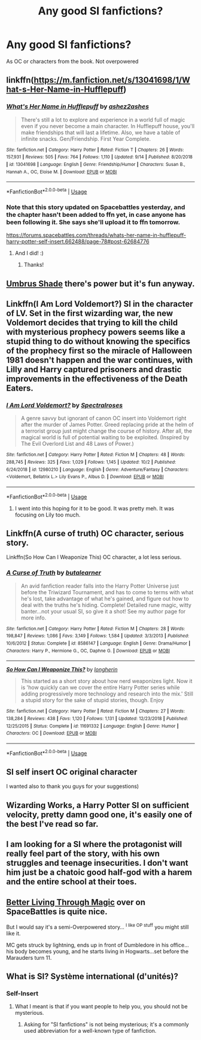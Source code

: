 #+TITLE: Any good SI fanfictions?

* Any good SI fanfictions?
:PROPERTIES:
:Author: ChrisVegamelo
:Score: 9
:DateUnix: 1573794452.0
:DateShort: 2019-Nov-15
:END:
As OC or characters from the book. Not overpowered


** linkffn([[https://m.fanfiction.net/s/13041698/1/What-s-Her-Name-in-Hufflepuff]])
:PROPERTIES:
:Author: MTheLoud
:Score: 11
:DateUnix: 1573798763.0
:DateShort: 2019-Nov-15
:END:

*** [[https://www.fanfiction.net/s/13041698/1/][*/What's Her Name in Hufflepuff/*]] by [[https://www.fanfiction.net/u/12472/ashez2ashes][/ashez2ashes/]]

#+begin_quote
  There's still a lot to explore and experience in a world full of magic even if you never become a main character. In Hufflepuff house, you'll make friendships that will last a lifetime. Also, we have a table of infinite snacks. Gen/Friendship. First Year Complete.
#+end_quote

^{/Site/:} ^{fanfiction.net} ^{*|*} ^{/Category/:} ^{Harry} ^{Potter} ^{*|*} ^{/Rated/:} ^{Fiction} ^{T} ^{*|*} ^{/Chapters/:} ^{26} ^{*|*} ^{/Words/:} ^{157,931} ^{*|*} ^{/Reviews/:} ^{505} ^{*|*} ^{/Favs/:} ^{764} ^{*|*} ^{/Follows/:} ^{1,110} ^{*|*} ^{/Updated/:} ^{9/14} ^{*|*} ^{/Published/:} ^{8/20/2018} ^{*|*} ^{/id/:} ^{13041698} ^{*|*} ^{/Language/:} ^{English} ^{*|*} ^{/Genre/:} ^{Friendship/Humor} ^{*|*} ^{/Characters/:} ^{Susan} ^{B.,} ^{Hannah} ^{A.,} ^{OC,} ^{Eloise} ^{M.} ^{*|*} ^{/Download/:} ^{[[http://www.ff2ebook.com/old/ffn-bot/index.php?id=13041698&source=ff&filetype=epub][EPUB]]} ^{or} ^{[[http://www.ff2ebook.com/old/ffn-bot/index.php?id=13041698&source=ff&filetype=mobi][MOBI]]}

--------------

*FanfictionBot*^{2.0.0-beta} | [[https://github.com/tusing/reddit-ffn-bot/wiki/Usage][Usage]]
:PROPERTIES:
:Author: FanfictionBot
:Score: 5
:DateUnix: 1573798806.0
:DateShort: 2019-Nov-15
:END:


*** Note that this story updated on Spacebattles yesterday, and the chapter hasn't been added to ffn yet, in case anyone has been following it. She says she'll upload it to ffn tomorrow.

[[https://forums.spacebattles.com/threads/whats-her-name-in-hufflepuff-harry-potter-self-insert.662488/page-78#post-62684776]]
:PROPERTIES:
:Author: ForwardDiscussion
:Score: 5
:DateUnix: 1573853822.0
:DateShort: 2019-Nov-16
:END:

**** And I did! :)
:PROPERTIES:
:Author: ashez2ashes
:Score: 4
:DateUnix: 1574012242.0
:DateShort: 2019-Nov-17
:END:

***** Thanks!
:PROPERTIES:
:Author: ForwardDiscussion
:Score: 1
:DateUnix: 1574028759.0
:DateShort: 2019-Nov-18
:END:


** [[https://forums.sufficientvelocity.com/threads/umbrus-shade-the-incredibly-annoyed-ravenclaw-harry-potter-si.48980/][Umbrus Shade]] there's power but it's fun anyway.
:PROPERTIES:
:Score: 6
:DateUnix: 1573818547.0
:DateShort: 2019-Nov-15
:END:


** Linkffn(I Am Lord Voldemort?) SI in the character of LV. Set in the first wizarding war, the new Voldemort decides that trying to kill the child with mysterious prophecy powers seems like a stupid thing to do without knowing the specifics of the prophecy first so the miracle of Halloween 1981 doesn't happen and the war continues, with Lilly and Harry captured prisoners and drastic improvements in the effectiveness of the Death Eaters.
:PROPERTIES:
:Author: 15_Redstones
:Score: 6
:DateUnix: 1573827757.0
:DateShort: 2019-Nov-15
:END:

*** [[https://www.fanfiction.net/s/12980210/1/][*/I Am Lord Voldemort?/*]] by [[https://www.fanfiction.net/u/8664970/Spectralroses][/Spectralroses/]]

#+begin_quote
  A genre savvy but ignorant of canon OC insert into Voldemort right after the murder of James Potter. Greed replacing pride at the helm of a terrorist group just might change the course of history. After all, the magical world is full of potential waiting to be exploited. (Inspired by The Evil Overlord List and 48 Laws of Power.)
#+end_quote

^{/Site/:} ^{fanfiction.net} ^{*|*} ^{/Category/:} ^{Harry} ^{Potter} ^{*|*} ^{/Rated/:} ^{Fiction} ^{M} ^{*|*} ^{/Chapters/:} ^{48} ^{*|*} ^{/Words/:} ^{288,745} ^{*|*} ^{/Reviews/:} ^{325} ^{*|*} ^{/Favs/:} ^{1,029} ^{*|*} ^{/Follows/:} ^{1,145} ^{*|*} ^{/Updated/:} ^{10/2} ^{*|*} ^{/Published/:} ^{6/24/2018} ^{*|*} ^{/id/:} ^{12980210} ^{*|*} ^{/Language/:} ^{English} ^{*|*} ^{/Genre/:} ^{Adventure/Fantasy} ^{*|*} ^{/Characters/:} ^{<Voldemort,} ^{Bellatrix} ^{L.>} ^{Lily} ^{Evans} ^{P.,} ^{Albus} ^{D.} ^{*|*} ^{/Download/:} ^{[[http://www.ff2ebook.com/old/ffn-bot/index.php?id=12980210&source=ff&filetype=epub][EPUB]]} ^{or} ^{[[http://www.ff2ebook.com/old/ffn-bot/index.php?id=12980210&source=ff&filetype=mobi][MOBI]]}

--------------

*FanfictionBot*^{2.0.0-beta} | [[https://github.com/tusing/reddit-ffn-bot/wiki/Usage][Usage]]
:PROPERTIES:
:Author: FanfictionBot
:Score: 1
:DateUnix: 1573827764.0
:DateShort: 2019-Nov-15
:END:

**** I went into this hoping for it to be good. It was pretty meh. It was focusing on Lily too much.
:PROPERTIES:
:Author: sigyo
:Score: 1
:DateUnix: 1575548130.0
:DateShort: 2019-Dec-05
:END:


** Linkffn(A curse of truth) OC character, serious story.

Linkffn(So How Can I Weaponize This) OC character, a lot less serious.
:PROPERTIES:
:Author: 15_Redstones
:Score: 3
:DateUnix: 1573826834.0
:DateShort: 2019-Nov-15
:END:

*** [[https://www.fanfiction.net/s/8586147/1/][*/A Curse of Truth/*]] by [[https://www.fanfiction.net/u/4024547/butalearner][/butalearner/]]

#+begin_quote
  An avid fanfiction reader falls into the Harry Potter Universe just before the Triwizard Tournament, and has to come to terms with what he's lost, take advantage of what he's gained, and figure out how to deal with the truths he's hiding. Complete! Detailed rune magic, witty banter...not your usual SI, so give it a shot! See my author page for more info.
#+end_quote

^{/Site/:} ^{fanfiction.net} ^{*|*} ^{/Category/:} ^{Harry} ^{Potter} ^{*|*} ^{/Rated/:} ^{Fiction} ^{M} ^{*|*} ^{/Chapters/:} ^{28} ^{*|*} ^{/Words/:} ^{198,847} ^{*|*} ^{/Reviews/:} ^{1,086} ^{*|*} ^{/Favs/:} ^{3,149} ^{*|*} ^{/Follows/:} ^{1,584} ^{*|*} ^{/Updated/:} ^{3/3/2013} ^{*|*} ^{/Published/:} ^{10/6/2012} ^{*|*} ^{/Status/:} ^{Complete} ^{*|*} ^{/id/:} ^{8586147} ^{*|*} ^{/Language/:} ^{English} ^{*|*} ^{/Genre/:} ^{Drama/Humor} ^{*|*} ^{/Characters/:} ^{Harry} ^{P.,} ^{Hermione} ^{G.,} ^{OC,} ^{Daphne} ^{G.} ^{*|*} ^{/Download/:} ^{[[http://www.ff2ebook.com/old/ffn-bot/index.php?id=8586147&source=ff&filetype=epub][EPUB]]} ^{or} ^{[[http://www.ff2ebook.com/old/ffn-bot/index.php?id=8586147&source=ff&filetype=mobi][MOBI]]}

--------------

[[https://www.fanfiction.net/s/11691332/1/][*/So How Can I Weaponize This?/*]] by [[https://www.fanfiction.net/u/5290344/longherin][/longherin/]]

#+begin_quote
  This started as a short story about how nerd weaponizes light. Now it is 'how quickly can we cover the entire Harry Potter series while adding progressively more technology and research into the mix.' Still a stupid story for the sake of stupid stories, though. Enjoy
#+end_quote

^{/Site/:} ^{fanfiction.net} ^{*|*} ^{/Category/:} ^{Harry} ^{Potter} ^{*|*} ^{/Rated/:} ^{Fiction} ^{M} ^{*|*} ^{/Chapters/:} ^{27} ^{*|*} ^{/Words/:} ^{138,284} ^{*|*} ^{/Reviews/:} ^{438} ^{*|*} ^{/Favs/:} ^{1,120} ^{*|*} ^{/Follows/:} ^{1,131} ^{*|*} ^{/Updated/:} ^{12/23/2018} ^{*|*} ^{/Published/:} ^{12/25/2015} ^{*|*} ^{/Status/:} ^{Complete} ^{*|*} ^{/id/:} ^{11691332} ^{*|*} ^{/Language/:} ^{English} ^{*|*} ^{/Genre/:} ^{Humor} ^{*|*} ^{/Characters/:} ^{OC} ^{*|*} ^{/Download/:} ^{[[http://www.ff2ebook.com/old/ffn-bot/index.php?id=11691332&source=ff&filetype=epub][EPUB]]} ^{or} ^{[[http://www.ff2ebook.com/old/ffn-bot/index.php?id=11691332&source=ff&filetype=mobi][MOBI]]}

--------------

*FanfictionBot*^{2.0.0-beta} | [[https://github.com/tusing/reddit-ffn-bot/wiki/Usage][Usage]]
:PROPERTIES:
:Author: FanfictionBot
:Score: 1
:DateUnix: 1573826858.0
:DateShort: 2019-Nov-15
:END:


** SI self insert OC original character

I wanted also to thank you guys for your suggestions)
:PROPERTIES:
:Author: ChrisVegamelo
:Score: 2
:DateUnix: 1573822457.0
:DateShort: 2019-Nov-15
:END:


** Wizarding Works, a Harry Potter SI on sufficient velocity, pretty damn good one, it's easily one of the best I've read so far.
:PROPERTIES:
:Author: DEFEATED_GUY
:Score: 2
:DateUnix: 1573891596.0
:DateShort: 2019-Nov-16
:END:


** I am looking for a SI where the protagonist will really feel part of the story, with his own struggles and teenage insecurities. I don't want him just be a chatoic good half-god with a harem and the entire school at their toes.
:PROPERTIES:
:Author: ChrisVegamelo
:Score: 1
:DateUnix: 1573877944.0
:DateShort: 2019-Nov-16
:END:


** [[https://forums.spacebattles.com/threads/better-living-through-magic-harry-potter-si.756754/#post-58155841][Better Living Through Magic]] over on SpaceBattles is quite nice.

But I would say it's a semi-Overpowered story... ^{I like OP stuff} you might still like it.

MC gets struck by lightning, ends up in front of Dumbledore in his office... his body becomes young, and he starts living in Hogwarts...set before the Marauders turn 11.
:PROPERTIES:
:Author: Erska
:Score: 1
:DateUnix: 1573842046.0
:DateShort: 2019-Nov-15
:END:


** What is SI? Système international (d'unités)?
:PROPERTIES:
:Author: ceplma
:Score: 0
:DateUnix: 1573799567.0
:DateShort: 2019-Nov-15
:END:

*** Self-Insert
:PROPERTIES:
:Score: 4
:DateUnix: 1573804130.0
:DateShort: 2019-Nov-15
:END:

**** What I meant is that if you want people to help you, you should not be mysterious.
:PROPERTIES:
:Author: ceplma
:Score: -2
:DateUnix: 1573821744.0
:DateShort: 2019-Nov-15
:END:

***** Asking for "SI fanfictions" is not being mysterious; it's a commonly used abbreviation for a well-known type of fanfiction.
:PROPERTIES:
:Author: FredoLives
:Score: 6
:DateUnix: 1573836262.0
:DateShort: 2019-Nov-15
:END:
